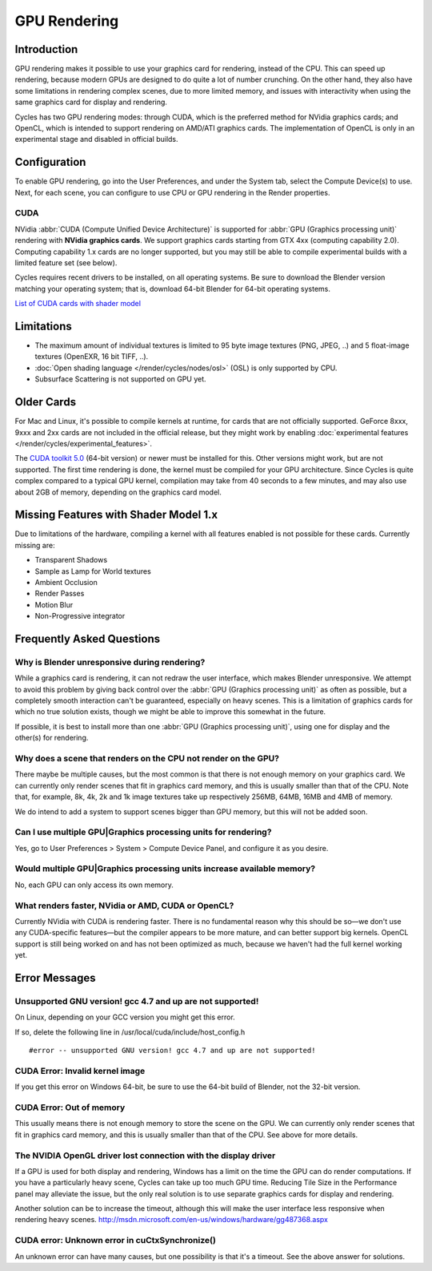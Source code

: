 .. _render-cycles-gpu_rendering:

*************
GPU Rendering
*************

Introduction
============

GPU rendering makes it possible to use your graphics card for rendering, instead of the CPU.
This can speed up rendering,
because modern GPUs are designed to do quite a lot of number crunching. On the other hand,
they also have some limitations in rendering complex scenes, due to more limited memory,
and issues with interactivity when using the same graphics card for display and rendering.

Cycles has two GPU rendering modes: through CUDA,
which is the preferred method for NVidia graphics cards; and OpenCL,
which is intended to support rendering on AMD/ATI graphics cards.
The implementation of OpenCL is only in an experimental stage and disabled in official builds.


Configuration
=============

To enable GPU rendering, go into the User Preferences, and under the System tab,
select the Compute Device(s) to use. Next, for each scene,
you can configure to use CPU or GPU rendering in the Render properties.


CUDA
----


NVidia :abbr:`CUDA (Compute Unified Device Architecture)` is supported for :abbr:`GPU (Graphics
processing unit)` rendering with **NVidia graphics cards**.
We support graphics cards starting from GTX 4xx (computing capability 2.0).
Computing capability 1.x cards are no longer supported,
but you may still be able to compile experimental builds with a limited feature set
(see below).

Cycles requires recent drivers to be installed, on all operating systems.
Be sure to download the Blender version matching your operating system; that is,
download 64-bit Blender for 64-bit operating systems.

`List of CUDA cards with shader model <http://www.nvidia.com/object/cuda_gpus.htm>`__


Limitations
===========

- The maximum amount of individual textures is limited to 95 byte image textures (PNG, JPEG, ..)
  and 5 float-image textures (OpenEXR, 16 bit TIFF, ..).
- :doc:`Open shading language </render/cycles/nodes/osl>` (OSL) is only supported by CPU.
- Subsurface Scattering is not supported on GPU yet.


Older Cards
===========

For Mac and Linux, it's possible to compile kernels at runtime, for cards that are not officially supported.
GeForce 8xxx, 9xxx and 2xx cards are not included in the official release,
but they might work by enabling :doc:`experimental features </render/cycles/experimental_features>`.

The `CUDA toolkit 5.0 <https://developer.nvidia.com/cuda-toolkit-50-archive>`__ (64-bit version)
or newer must be installed for this. Other versions might work, but are not supported.
The first time rendering is done, the kernel must be compiled for your GPU architecture.
Since Cycles is quite complex compared to a typical GPU kernel,
compilation may take from 40 seconds to a few minutes, and may also use about 2GB of memory,
depending on the graphics card model.


Missing Features with Shader Model 1.x
======================================

Due to limitations of the hardware,
compiling a kernel with all features enabled is not possible for these cards.
Currently missing are:


- Transparent Shadows
- Sample as Lamp for World textures
- Ambient Occlusion
- Render Passes
- Motion Blur
- Non-Progressive integrator


Frequently Asked Questions
==========================

Why is Blender unresponsive during rendering?
---------------------------------------------

While a graphics card is rendering, it can not redraw the user interface,
which makes Blender unresponsive. We attempt to avoid this problem by giving back control over
the :abbr:`GPU (Graphics processing unit)` as often as possible,
but a completely smooth interaction can't be guaranteed, especially on heavy scenes.
This is a limitation of graphics cards for which no true solution exists,
though we might be able to improve this somewhat in the future.

If possible, it is best to install more than one :abbr:`GPU (Graphics processing unit)`,
using one for display and the other(s) for rendering.


Why does a scene that renders on the CPU not render on the GPU?
---------------------------------------------------------------

There maybe be multiple causes,
but the most common is that there is not enough memory on your graphics card.
We can currently only render scenes that fit in graphics card memory,
and this is usually smaller than that of the CPU. Note that, for example, 8k, 4k,
2k and 1k image textures take up respectively 256MB, 64MB, 16MB and 4MB of memory.

We do intend to add a system to support scenes bigger than GPU memory,
but this will not be added soon.


Can I use multiple GPU|Graphics processing units for rendering?
---------------------------------------------------------------

Yes, go to User Preferences > System > Compute Device Panel, and configure it as you desire.


Would multiple GPU|Graphics processing units increase available memory?
-----------------------------------------------------------------------

No, each GPU can only access its own memory.


What renders faster, NVidia or AMD, CUDA or OpenCL?
---------------------------------------------------

Currently NVidia with CUDA is rendering faster. There is no fundamental reason why this should
be so—we don't use any CUDA-specific features—but the compiler appears to be more mature,
and can better support big kernels.
OpenCL support is still being worked on and has not been optimized as much,
because we haven't had the full kernel working yet.


Error Messages
==============

Unsupported GNU version! gcc 4.7 and up are not supported!
----------------------------------------------------------

On Linux, depending on your GCC version you might get this error.

If so, delete the following line in /usr/local/cuda/include/host_config.h

::


   #error -- unsupported GNU version! gcc 4.7 and up are not supported!


CUDA Error: Invalid kernel image
--------------------------------

If you get this error on Windows 64-bit, be sure to use the 64-bit build of Blender,
not the 32-bit version.


CUDA Error: Out of memory
-------------------------

This usually means there is not enough memory to store the scene on the GPU.
We can currently only render scenes that fit in graphics card memory,
and this is usually smaller than that of the CPU. See above for more details.


The NVIDIA OpenGL driver lost connection with the display driver
----------------------------------------------------------------

If a GPU is used for both display and rendering,
Windows has a limit on the time the GPU can do render computations.
If you have a particularly heavy scene, Cycles can take up too much GPU time.
Reducing Tile Size in the Performance panel may alleviate the issue,
but the only real solution is to use separate graphics cards for display and rendering.

Another solution can be to increase the timeout,
although this will make the user interface less responsive when rendering heavy scenes.
http://msdn.microsoft.com/en-us/windows/hardware/gg487368.aspx


CUDA error: Unknown error in cuCtxSynchronize()
-----------------------------------------------

An unknown error can have many causes, but one possibility is that it's a timeout.
See the above answer for solutions.

